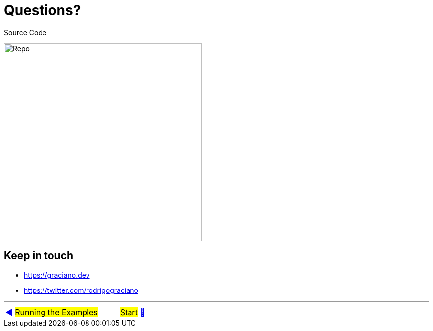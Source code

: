 = Questions?

Source Code

image:../images/repo-qrcode.png[Repo, 400]

## Keep in touch

- https://graciano.dev
- https://twitter.com/rodrigograciano

'''

|===
| link:15_RunningTheExamples.adoc[◀️ #Running the Examples#] &nbsp;&nbsp;&nbsp;&nbsp;&nbsp;&nbsp;&nbsp;&nbsp; link:../../README.adoc[#Start# 🔼]
|===

